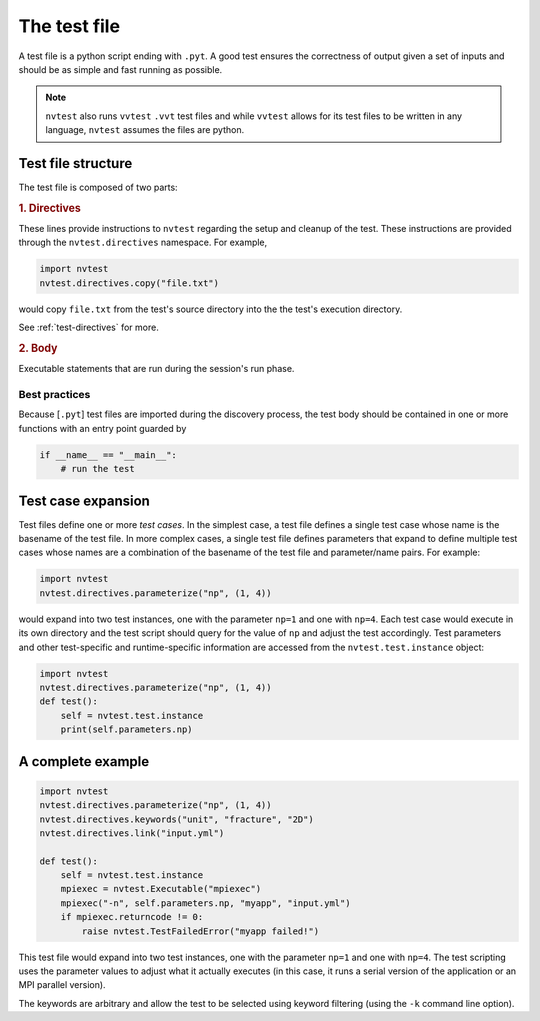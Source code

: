 .. _nvtest-testfile:

The test file
=============

A test file is a python script ending with ``.pyt``.  A good test ensures the correctness of output given a set of inputs and should be as simple and fast running as possible.

.. note::

    ``nvtest`` also runs ``vvtest`` ``.vvt`` test files and while ``vvtest`` allows for its test files to be written in any language, ``nvtest`` assumes the files are python.

Test file structure
-------------------

The test file is composed of two parts:

.. rubric:: 1. Directives

These lines provide instructions to ``nvtest`` regarding the setup and cleanup of the test.  These instructions are provided through the ``nvtest.directives`` namespace.  For example,

.. code-block:: python

    import nvtest
    nvtest.directives.copy("file.txt")

would copy ``file.txt`` from the test's source directory into the the test's execution directory.

See :ref:`test-directives` for more.

.. rubric:: 2. Body

Executable statements that are run during the session's run phase.

Best practices
~~~~~~~~~~~~~~

Because [``.pyt``] test files are imported during the discovery process, the
test body should be contained in one or more functions with an entry point
guarded by

.. code-block:: python

    if __name__ == "__main__":
        # run the test

Test case expansion
-------------------

Test files define one or more *test cases*.  In the simplest case, a test file defines a single test case whose name is the basename of the test file.  In more complex cases, a single test file defines parameters that expand to define multiple test cases whose names are a combination of the basename of the test file and parameter/name pairs.  For example:

.. code-block:: python

    import nvtest
    nvtest.directives.parameterize("np", (1, 4))

would expand into two test instances, one with the parameter ``np=1`` and one with ``np=4``.  Each test case would execute in its own directory and the test script should query for the value of ``np`` and adjust the test accordingly.  Test parameters and other test-specific and runtime-specific information are accessed from the ``nvtest.test.instance`` object:

.. code-block:: python

    import nvtest
    nvtest.directives.parameterize("np", (1, 4))
    def test():
        self = nvtest.test.instance
        print(self.parameters.np)

A complete example
------------------

.. code-block:: python

    import nvtest
    nvtest.directives.parameterize("np", (1, 4))
    nvtest.directives.keywords("unit", "fracture", "2D")
    nvtest.directives.link("input.yml")

    def test():
        self = nvtest.test.instance
        mpiexec = nvtest.Executable("mpiexec")
        mpiexec("-n", self.parameters.np, "myapp", "input.yml")
        if mpiexec.returncode != 0:
            raise nvtest.TestFailedError("myapp failed!")

This test file would expand into two test instances, one with the parameter ``np=1`` and one with ``np=4``. The test scripting uses the parameter values to adjust what it actually executes (in this case, it runs a serial version of the application or an MPI parallel version).

The keywords are arbitrary and allow the test to be selected using keyword filtering (using the ``-k`` command line option).
